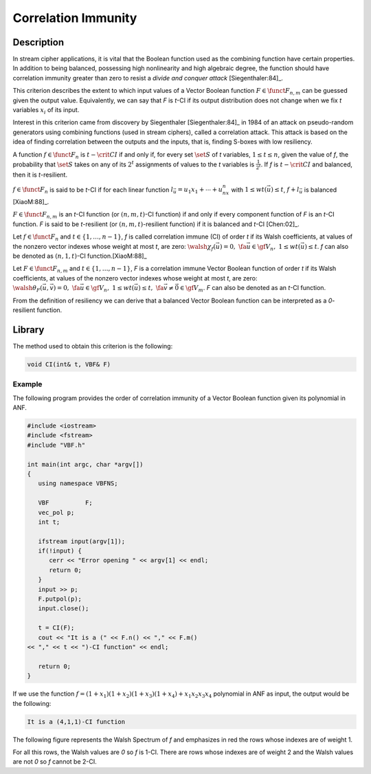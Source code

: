 ********************
Correlation Immunity
********************

Description
===========

In stream cipher applications, it is vital that the Boolean function used as the combining function have certain properties. In addition to being balanced, possessing high nonlinearity and high algebraic degree, the function should have correlation immunity greater than zero to resist a *divide and conquer attack* [Siegenthaler:84]_.

This criterion describes the extent to which input values of a Vector Boolean function :math:`F \in \funct{F}_{n,m}` can be guessed given the output value. Equivalently, we can say that *F* is *t*-CI if its output distribution does not change when we fix *t* variables :math:`x_i` of its input.

Interest in this criterion came from discovery by Siegenthaler [Siegenthaler:84]_ in 1984 of an attack on pseudo-random generators using combining functions (used in stream ciphers), called a correlation attack. This attack is based on the idea of finding correlation between the outputs and the inputs, that is, finding S-boxes with low resiliency.

A function :math:`f \in \funct{F}_{n}` is :math:`t-\crit{CI}` if and only if, for every set :math:`\set{S}` of *t* variables, :math:`1 \leq t \leq n`, given the value of *f*, the probability that :math:`\set{S}` takes on any of its :math:`2^t` assignments of values to the *t* variables is :math:`\frac{1}{2^t}`. If *f* is :math:`t-\crit{CI}` and balanced, then it is *t*-resilient.

:math:`f \in \funct{F}_n` is said to be *t*-CI if for each linear function :math:`l_{\vec{u}}=u_1x_1+\dotsb+u_nx_n` with :math:`1 \leq wt(\vec{u}) \leq t`, :math:`f+l_{\vec{u}}` is balanced [XiaoM:88]_.

:math:`F \in \funct{F}_{n,m}` is an *t*-CI function (or :math:`(n,m,t)`-CI function) if and only if every component function of *F* is an *t*-CI function. *F* is said to be *t*-resilient (or :math:`(n,m,t)`-resilient function) if it is balanced and *t*-CI [Chen:02]_. 

Let :math:`f \in \funct{F}_n` and :math:`t \in \left\{1,\dots,n-1\right\}`, *f* is called correlation immune (CI) of order *t* if its Walsh coefficients, at values of the nonzero vector indexes whose weight at most *t*, are zero: :math:`\walsh{\chi}_f(\vec{u}) = 0, \ \fa \vec{u} \in \gf{V_n}, \ 1 \leq wt(\vec{u}) \leq t`. *f* can also be denoted as :math:`(n,1,t)`-CI function.[XiaoM:88]_

Let :math:`F \in \funct{F}_{n,m}` and :math:`t \in \left\{1,\dots,n-1\right\}`, *F* is a correlation immune Vector Boolean function of order *t* if its Walsh coefficients, at values of the nonzero vector indexes whose weight at most *t*, are zero: :math:`\walsh{\theta}_F(\vec{u},\vec{v})= 0, \ \fa \vec{u} \in \gf{V_n}, \ 1 \leq wt(\vec{u}) \leq t, \ \fa \vec{v} \neq \vec{0} \in \gf{V_m}`. *F* can also be denoted as an *t*-CI function.

From the definition of resiliency we can derive that a balanced Vector Boolean function can be interpreted as a *0*-resilient function.

Library
=======

The method used to obtain this criterion is the following:

.. code-block:: c

	void CI(int& t, VBF& F)

Example
-------

The following program provides the order of correlation immunity of a Vector Boolean function given its polynomial in ANF.

.. code-block:: c

	#include <iostream>
	#include <fstream>
	#include "VBF.h"

	int main(int argc, char *argv[])
	{
	   using namespace VBFNS;

	   VBF          F;
	   vec_pol p;
	   int t;

	   ifstream input(argv[1]);
	   if(!input) {
	      cerr << "Error opening " << argv[1] << endl;
	      return 0;
	   }
	   input >> p;
	   F.putpol(p);
	   input.close();

	   t = CI(F);
	   cout << "It is a (" << F.n() << "," << F.m() 
	<< "," << t << ")-CI function" << endl;

	   return 0;
	}

If we use the function :math:`f = (1+x_1)(1+x_2)(1+x_3)(1+x_4)+x_1x_2x_3x_4` polynomial in ANF as input, the output would be the following:

.. code-block:: console

	It is a (4,1,1)-CI function

The following figure represents the Walsh Spectrum of *f* and emphasizes in red the rows whose indexes are of weight 1.

.. image:: /images/ci.png
   :align: center

For all this rows, the Walsh values are *0* so *f* is 1-CI. There are rows whose indexes are of weight 2 and the Walsh values are not *0* so *f* cannot be 2-CI. 